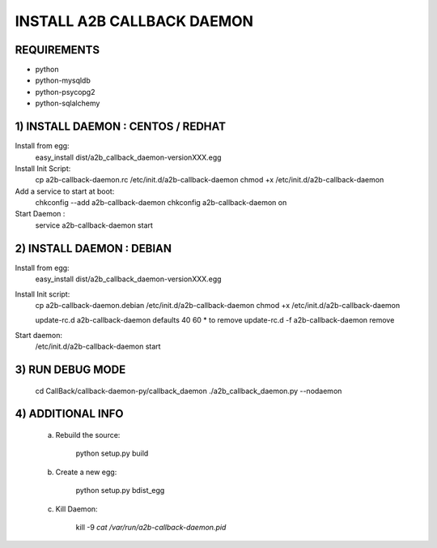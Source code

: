 
===========================
INSTALL A2B CALLBACK DAEMON
===========================


REQUIREMENTS
------------

* python
* python-mysqldb
* python-psycopg2
* python-sqlalchemy


1) INSTALL DAEMON : CENTOS / REDHAT
-----------------------------------

Install from egg:
    easy_install dist/a2b_callback_daemon-versionXXX.egg

Install Init Script:
    cp a2b-callback-daemon.rc /etc/init.d/a2b-callback-daemon
    chmod +x /etc/init.d/a2b-callback-daemon

Add a service to start at boot:
    chkconfig --add a2b-callback-daemon
    chkconfig a2b-callback-daemon on

Start Daemon :
    service a2b-callback-daemon start



2) INSTALL DAEMON : DEBIAN
--------------------------

Install from egg:
    easy_install dist/a2b_callback_daemon-versionXXX.egg

Install Init script:
    cp a2b-callback-daemon.debian /etc/init.d/a2b-callback-daemon
    chmod +x /etc/init.d/a2b-callback-daemon

    update-rc.d a2b-callback-daemon defaults 40 60
    * to remove update-rc.d -f a2b-callback-daemon remove

Start daemon:
    /etc/init.d/a2b-callback-daemon start


3) RUN DEBUG MODE
-----------------

    cd CallBack/callback-daemon-py/callback_daemon
    ./a2b_callback_daemon.py --nodaemon



4) ADDITIONAL INFO
------------------

    a) Rebuild the source:

        python setup.py build

    b) Create a new egg:

        python setup.py bdist_egg

    c) Kill Daemon:

        kill -9 `cat /var/run/a2b-callback-daemon.pid`